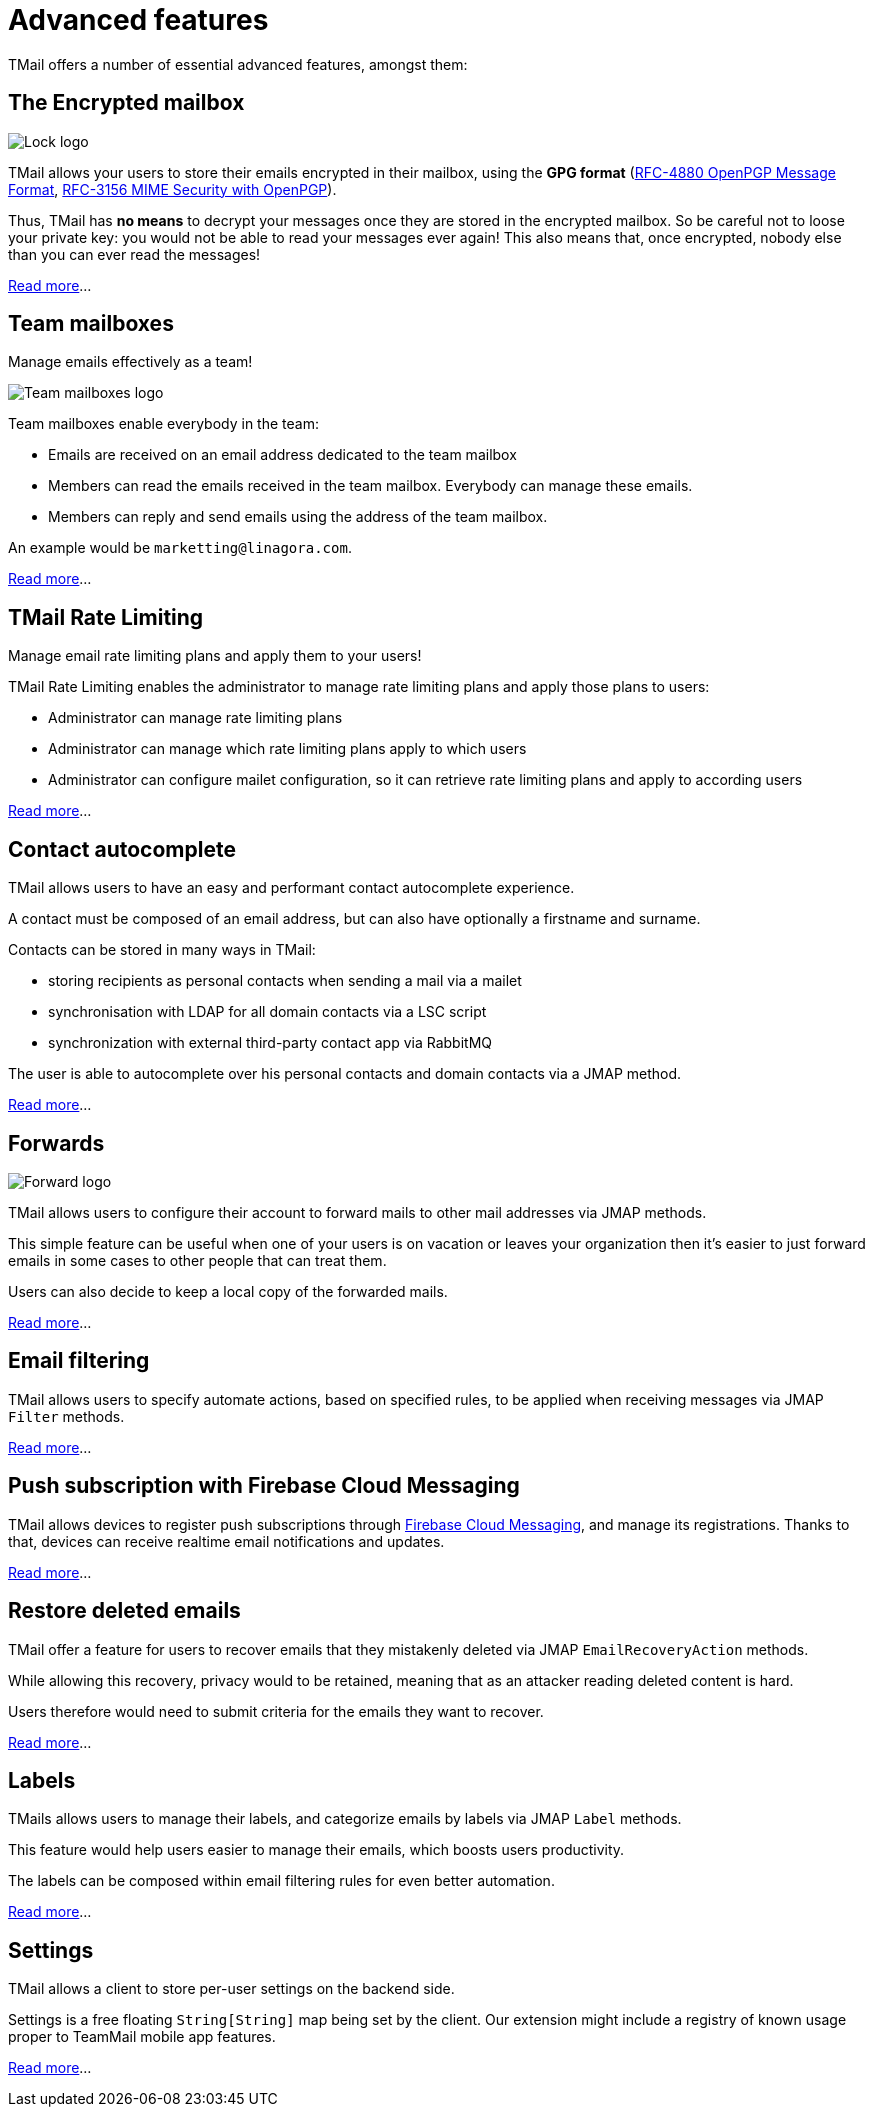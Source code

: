 = Advanced features
:navtitle: Advanced features

TMail offers a number of essential advanced features, amongst them:

== The Encrypted mailbox

image::lock.png[Lock logo]

TMail allows your users to store their emails encrypted in their mailbox, using the **GPG format**
(link:https://datatracker.ietf.org/doc/html/rfc4880[RFC-4880 OpenPGP Message Format],
link:https://datatracker.ietf.org/doc/html/rfc3156[RFC-3156 MIME Security with OpenPGP]).

Thus, TMail has **no means** to decrypt your messages once they are stored in the encrypted
mailbox. So be careful not to loose your private key: you would not be able to read your messages ever again! This also
means that, once encrypted, nobody else than you can ever read the messages!

xref:tmail-backend/features/encrypted-mailbox.adoc[Read more]...

== Team mailboxes

Manage emails effectively as a team!

image::team-mailbox.jpg[Team mailboxes logo]

Team mailboxes enable everybody in the team:

 - Emails are received on an email address dedicated to the team mailbox
 - Members can read the emails received in the team mailbox. Everybody can manage these emails.
 - Members can reply and send emails using the address of the team mailbox.

An example would be `marketting@linagora.com`.

xref:tmail-backend/features/teamMailboxes.adoc[Read more]...

== TMail Rate Limiting

Manage email rate limiting plans and apply them to your users!

TMail Rate Limiting enables the administrator to manage rate limiting plans and apply those plans to users:

- Administrator can manage rate limiting plans
- Administrator can manage which rate limiting plans apply to which users
- Administrator can configure mailet configuration, so it can retrieve rate limiting plans and apply to according users

xref:tmail-backend/features/tmailRateLimiting.adoc[Read more]...

== Contact autocomplete

TMail allows users to have an easy and performant contact autocomplete experience.

A contact must be composed of an email address, but can also have optionally a firstname and surname.

Contacts can be stored in many ways in TMail:

- storing recipients as personal contacts when sending a mail via a mailet
- synchronisation with LDAP for all domain contacts via a LSC script
- synchronization with external third-party contact app via RabbitMQ

The user is able to autocomplete over his personal contacts and domain contacts via a JMAP method.

xref:tmail-backend/features/contactAutocomplete.adoc[Read more]...

== Forwards

image::forward.png[Forward logo]

TMail allows users to configure their account to forward mails to other mail addresses via JMAP methods.

This simple feature can be useful when one of your users is on vacation or leaves your organization then it's easier
to just forward emails in some cases to other people that can treat them.

Users can also decide to keep a local copy of the forwarded mails.

xref:tmail-backend/jmap-extensions/forwards.adoc[Read more]...

== Email filtering

TMail allows users to specify automate actions, based on specified rules, to be applied when receiving messages
via JMAP `Filter` methods.

xref:tmail-backend/jmap-extensions/jmapFilters.adoc[Read more]...

== Push subscription with Firebase Cloud Messaging

TMail allows devices to register push subscriptions through link:https://firebase.google.com/[Firebase Cloud Messaging], and manage its registrations. Thanks to that, devices can receive realtime email notifications and updates.

xref:tmail-backend/jmap-extensions/pushWithFirebase.adoc[Read more]...

== Restore deleted emails

TMail offer a feature for users to recover emails that they mistakenly deleted via JMAP `EmailRecoveryAction` methods.

While allowing this recovery, privacy would to be retained, meaning that as an attacker reading deleted content is hard.

Users therefore would need to submit criteria for the emails they want to recover.

xref:tmail-backend/jmap-extensions/deletedMessagesVault.adoc[Read more]...

== Labels

TMails allows users to manage their labels, and categorize emails by labels via JMAP `Label` methods.

This feature would help users easier to manage their emails, which boosts users productivity.

The labels can be composed within email filtering rules for even better automation.

xref:tmail-backend/jmap-extensions/jmapLabels.adoc[Read more]...

== Settings

TMail allows a client to store per-user settings on the backend side.

Settings is a free floating `String[String]` map being set by the client. Our extension might include a registry of
known usage proper to TeamMail mobile app features.

xref:tmail-backend/jmap-extensions/jmapSettings.adoc[Read more]...
